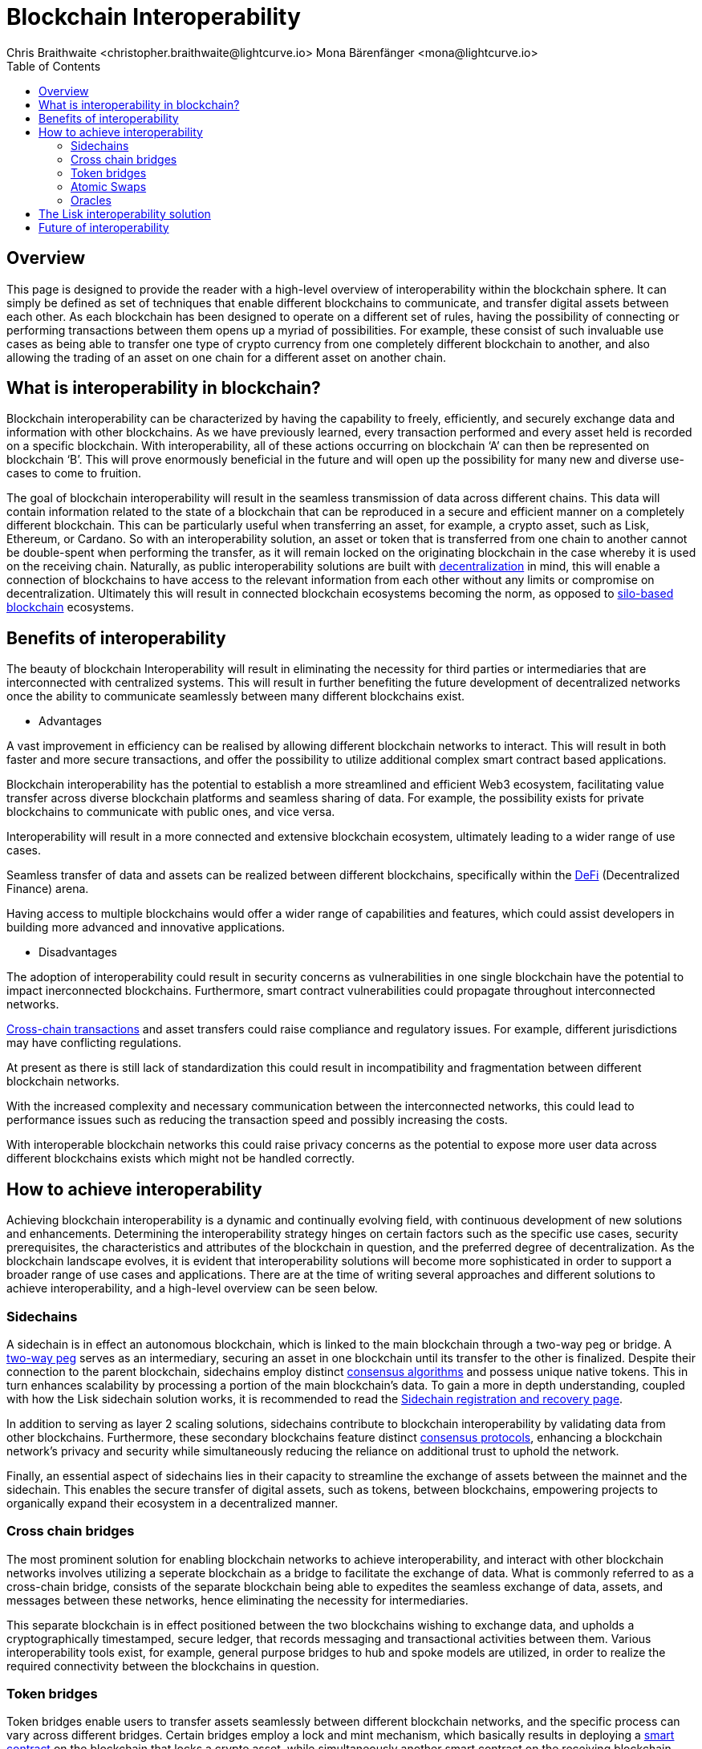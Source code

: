 = Blockchain Interoperability
Chris Braithwaite <christopher.braithwaite@lightcurve.io> Mona Bärenfänger <mona@lightcurve.io>
:description: What is blockchain interoperability and how does it work
:toc:
:idprefix:
:idseparator: -
:imagesdir: ../../assets/images

//:url_configure: lisk-core::management/configuration.adoc
//:url_snapshot: lisk-core::management/reset-synchronize.adoc#creating-own-snapshots
//:url_restful_api: api/lisk-service-http.adoc
//:url_lisk_desktop: https://lisk.com/wallet
//image:intro/xxx.png[align="center"]
:url_sidechain: understand-blockchain/interoperability/sidechain-registration-and-recovery.adoc
:url_decentralization: intro/what-is-blockchain.adoc#decentralization
:url_silo-based-blockchain : https://simbachain.com/blog/eliminating-data-silos-with-blockchain-technology/
:url_defi: https://www.investopedia.com/decentralized-finance-defi-5113835
:url_cross-chain: https://www.horizen.io/academy/cross-chain-transactions
:url_two_way_peg: https://www.jvillella.com/sidechain
:url_consensus_algorithm: understand-blockchain/lisk-protocol/consensus-algorithm.adoc
:url_consensus_protocols: understand-blockchain/consensus/index.adoc
:url_smart-contract: https://www.investopedia.com/terms/s/smart-contracts.asp
:url_atomic_swaps: https://atomicdex.io/en/blog/atomic-swaps/#what-are-atomic-swaps
:url_decentralized_oracles: https://academy.shrimpy.io/post/what-are-decentralized-oracles
:url_nft: tutorial/nft.adoc
:url_defi: https://blockgeeks.com/guides/how-defi-works/
:url_web3: https://www.mckinsey.com/featured-insights/mckinsey-explainers/what-is-web3


== Overview

This page is designed to provide the reader with a high-level overview of interoperability within the blockchain sphere.
It can simply be defined as set of techniques that enable different blockchains to communicate, and transfer digital assets between each other.
As each blockchain has been designed to operate on a different set of rules, having the possibility of connecting or performing transactions between them opens up a myriad of possibilities.
For example, these consist of such invaluable use cases as being able to transfer one type of crypto currency from one completely different blockchain to another, and also allowing the trading of an asset on one chain for a different asset on another chain.

== What is interoperability in blockchain?

Blockchain interoperability can be characterized by having the capability to freely, efficiently, and securely exchange data and information with other blockchains.
As we have previously learned, every transaction performed and every asset held is recorded on a specific blockchain.
With interoperability, all of these actions occurring on blockchain ‘A’ can then be represented on blockchain ‘B’.
This will prove enormously beneficial in the future and will open up the possibility for many new and diverse use-cases to come to fruition.

The goal of blockchain interoperability will result in the seamless transmission of data across different chains.
This data will contain information related to the state of a blockchain that can be reproduced in a secure and efficient manner on a completely different blockchain.
This can be particularly useful when transferring an asset, for example, a crypto asset, such as Lisk, Ethereum, or Cardano.
So with an interoperability solution, an asset or token that is transferred from one chain to another cannot be double-spent when performing the transfer, as it will remain locked on the originating blockchain in the case whereby it is used on the receiving chain.
Naturally, as public interoperability solutions are built with xref:{url_decentralization}[decentralization] in mind, this will enable a connection of blockchains to have access to the relevant information from each other without any limits or compromise on decentralization.
Ultimately this will result in connected blockchain ecosystems becoming the norm, as opposed to {url_silo-based-blockchain}[silo-based blockchain^] ecosystems.

== Benefits of interoperability

The beauty of blockchain Interoperability will result in eliminating the necessity for third parties or intermediaries that are interconnected with centralized systems.
This will result in further benefiting the future development of decentralized networks once the ability to communicate seamlessly between many different blockchains exist.

- Advantages

A vast improvement in efficiency can be realised by allowing different blockchain networks to interact.
This will result in both faster and more secure transactions, and offer the possibility to utilize additional complex smart contract based applications.

Blockchain interoperability has the potential to establish a more streamlined and efficient Web3 ecosystem, facilitating value transfer across diverse blockchain platforms and seamless sharing of data.
For example, the possibility exists for private blockchains to communicate with public ones, and vice versa.

Interoperability will result in a more connected and extensive blockchain ecosystem, ultimately leading to a wider range of use cases.

Seamless transfer of data and assets can be realized between different blockchains, specifically within the {url_defi}[DeFi^] (Decentralized Finance) arena.

Having access to multiple blockchains would offer a wider range of capabilities and features, which could assist developers in building more advanced and innovative applications.


- Disadvantages

The adoption of interoperability could result in security concerns as vulnerabilities in one single blockchain have the potential to impact inerconnected blockchains.
Furthermore, smart contract vulnerabilities could propagate throughout interconnected networks.

{url_cross-chain}[Cross-chain transactions^] and asset transfers could raise compliance and regulatory issues.
For example, different jurisdictions may have conflicting regulations.

At present as there is still lack of standardization this could result in incompatibility and fragmentation between different blockchain networks.

With the increased complexity and necessary communication between the interconnected networks, this could lead to performance issues such as reducing the transaction speed and possibly increasing the costs.

With interoperable blockchain networks this could raise privacy concerns as the potential to expose more user data across different blockchains exists which might not be handled correctly.


== How to achieve interoperability

Achieving blockchain interoperability is a dynamic and continually evolving field, with continuous development of new solutions and enhancements.
Determining the interoperability strategy hinges on certain factors such as the specific use cases, security prerequisites, the characteristics and attributes of the blockchain in question, and the preferred degree of decentralization.
As the blockchain landscape evolves, it is evident that interoperability solutions will become more sophisticated in order to support a broader range of use cases and applications.
There are at the time of writing several approaches and different solutions to achieve interoperability, and a high-level overview can be seen below.

=== Sidechains

A sidechain is in effect an autonomous blockchain, which is linked to the main blockchain through a two-way peg or bridge.
A {url_two_way_peg}[two-way peg^] serves as an intermediary, securing an asset in one blockchain until its transfer to the other is finalized.
Despite their connection to the parent blockchain, sidechains employ distinct xref:{url_consensus_algorithm}[consensus algorithms] and possess unique native tokens.
This in turn enhances scalability by processing a portion of the main blockchain's data.
To gain a more in depth understanding, coupled with how the Lisk sidechain solution works, it is recommended to read the xref:{url_sidechain}[Sidechain registration and recovery page].

In addition to serving as layer 2 scaling solutions, sidechains contribute to blockchain interoperability by validating data from other blockchains.
Furthermore, these secondary blockchains feature distinct xref:{url_consensus_protocols}[consensus protocols], enhancing a blockchain network's privacy and security while simultaneously reducing the reliance on additional trust to uphold the network.

Finally, an essential aspect of sidechains lies in their capacity to streamline the exchange of assets between the mainnet and the sidechain.
This enables the secure transfer of digital assets, such as tokens, between blockchains, empowering projects to organically expand their ecosystem in a decentralized manner.


=== Cross chain bridges

The most prominent solution for enabling blockchain networks to achieve interoperability, and interact with other blockchain networks involves utilizing a seperate blockchain as a bridge to facilitate the exchange of data.
What is commonly referred to as a cross-chain bridge, consists of the separate blockchain being able to expedites the seamless exchange of data, assets, and messages between these networks, hence eliminating the necessity for intermediaries.

This separate blockchain is in effect positioned between the two blockchains wishing to exchange data, and upholds a cryptographically timestamped, secure ledger, that records messaging and transactional activities between them.
Various interoperability tools exist, for example, general purpose bridges to hub and spoke models are utilized, in order to realize the required connectivity between the blockchains in question.


=== Token bridges

Token bridges enable users to transfer assets seamlessly between different blockchain networks, and the specific process can vary across different bridges.
Certain bridges employ a lock and mint mechanism, which basically results in deploying a {url_smart-contract}[smart contract^] on the blockchain that locks a crypto asset, while simultaneously another smart contract on the receiving blockchain network mints an identical version of the asset.

Generally speaking blockchain bridges can be defined in two categories, trust-based bridges, and trustless bridges.

Firstly, trust-based bridges are commonly referred to as custodial bridges, or trust-based federation bridges that operate under the control of a group of mediators or a central entity.
Users that wish to convert one asset/token into a different asset/token, are reliant on the members of the federation to authenticate and validate the transaction.
With this methodology the mediators prime objective is the smooth flow of a transaction, hence their focus on preventing or identifying any fraudulent behavior is secondary.
Trust-based bridges offer a fast expedient and relatively cheap solution.
So the main incentive is to facilitate the transaction with relative ease and in a timely manner.

Trustless bridges are also referred to as decentralized bridges, and hence rely on smart contracts to perform and execute the required transaction.
These types of bridges involve the participation of individual blockchain networks to accomplish validating the transactions.
Trustless bridges offer an enhanced level of security and flexibility.

=== Atomic Swaps

Atomic swaps can be thought of as facilitators that manage the exchange of tokens across multiple blockchains.
With this method, peer-to-peer token exchanges can be deployed, whereby transactions occur directly between chains, eliminating the need for any centralized intermediaries such as CEXs.
Although this methodology does not offer seamless cross chain communication, it does provide a technique whereby direct transactions can take place between different blockchains.

To give a brief example, an atomic swap involves the relocation of a token belonging to the primary blockchain by making it unavailable, whilst simultaneously generating a corresponding token on the receiving blockchain.
However, to establish the token on the receiving blockchain, it is necessary that verification from the primary blockchain is received, hence confirming that the afore-mentioned token is no longer available on the primary blockchain.
To gain more in-depth knowledge of how this mechanism functions, please read this description of {url_atomic_swaps}[atomic swaps^].

=== Oracles




Oracles can best be described as bridges or links that connect the blockchain to external entities, namely the outside world.
They enable {url_smart-contract}[smart contracts^] to incorporate data from a wide array of sources such as stock prices, weather information, flight details, etc.
In theory, this could be any type of real-world data so the possibilities of a wide variety of use-cases exist ranging from {url_defi}[DeFi^], and Cross-chain services to xref:{url_nft}[NFTs], to name a few.
Furthermore, oracles offer a means for the decentralized {url_web3}[Web3^] ecosystem to connect with established data sources and legacy systems.
Since blockchains lack inherent access to what is known as 'off-chain' data by themselves, oracles play a pivotal role and hence, provide a valuable third-party service that significantly expands the use-cases for smart contracts.

The potential of {url_decentralized_oracles}[decentralized oracles^] lies in their ability to introduce protective mechanisms that could result insignificantly reducing systemic risks.
Hence, the secure and trustworthy implementation of blockchain oracles can be considered as a crucial element, that is essential for aiding and promoting the reliable and secure growth of the blockchain ecosystem.
Further detailed information on the


- Protocols






== The Lisk interoperability solution

== Future of interoperability

